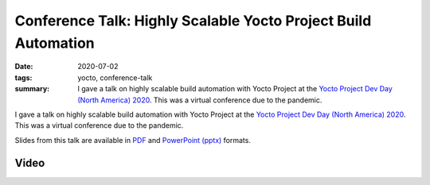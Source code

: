 ..
   Copyright Paul Barker <paul@pbarker.dev>
   SPDX-License-Identifier: CC-BY-NC-4.0

Conference Talk: Highly Scalable Yocto Project Build Automation
===============================================================

:date: 2020-07-02
:tags: yocto, conference-talk
:summary:
    I gave a talk on highly scalable build automation with Yocto Project at the
    `Yocto Project Dev Day (North America) 2020`_. This was a virtual conference
    due to the pandemic.

I gave a talk on highly scalable build automation with Yocto Project at the
`Yocto Project Dev Day (North America) 2020`_. This was a virtual conference due
to the pandemic.

Slides from this talk are available in `PDF`_ and `PowerPoint (pptx)`_ formats.

.. _Yocto Project Dev Day (North America) 2020: https://wiki.yoctoproject.org/wiki/YP_DevDay_Austin_2020
.. _PDF: https://pub.pbarker.dev/presentations/2020-07-02%20Yocto%20Project%20Dev%20Day%20North%20America%202020%20-%20Highly%20Scalable%20Yocto%20Project%20Build%20Automation/DD1_Highly_Scalable_Build_Automation_NA20.pdf
.. _PowerPoint (pptx): https://pub.pbarker.dev/presentations/2020-07-02%20Yocto%20Project%20Dev%20Day%20North%20America%202020%20-%20Highly%20Scalable%20Yocto%20Project%20Build%20Automation/DD1_Highly_Scalable_Build_Automation_NA20.pptx

Video
-----

.. youtube:: RSjQjPFFWig
